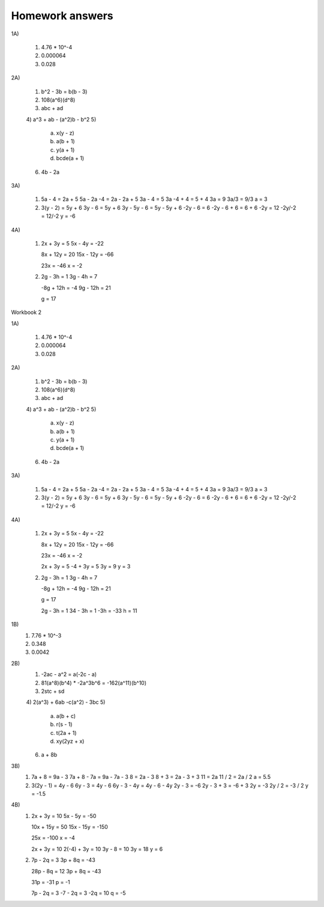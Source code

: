 Homework answers
================

1A)

  1) 4.76 * 10^-4
  2) 0.000064
  3) 0.028

2A)

  1) b^2 - 3b = b(b - 3)
  2) 108(a^6)(d^8)
  3) abc + ad
  4) a^3 + ab - (a^2)b - b^2
  5)

     a) x(y - z)
     b) a(b + 1)
     c) y(a + 1)
     d) bcde(a + 1)

  6) 4b - 2a

3A)

  1) 5a - 4 = 2a + 5
     5a - 2a -4 = 2a - 2a + 5
     3a - 4 = 5
     3a -4 + 4 = 5 + 4
     3a = 9
     3a/3 = 9/3
     a = 3

  2) 3(y - 2) = 5y + 6
     3y - 6 = 5y + 6
     3y - 5y - 6 = 5y - 5y + 6
     -2y - 6 = 6
     -2y - 6 + 6 = 6 + 6
     -2y = 12
     -2y/-2 = 12/-2
     y = -6

4A)

  1) 2x + 3y = 5
     5x - 4y = -22

     8x + 12y = 20
     15x - 12y = -66

     23x = -46
     x = -2

  2) 2g - 3h = 1
     3g - 4h = 7

     -8g + 12h = -4
     9g - 12h = 21

     g = 17

Workbook 2

1A)

  1) 4.76 * 10^-4
  2) 0.000064
  3) 0.028

2A)

  1) b^2 - 3b = b(b - 3)
  2) 108(a^6)(d^8)
  3) abc + ad
  4) a^3 + ab - (a^2)b - b^2
  5)

     a) x(y - z)
     b) a(b + 1)
     c) y(a + 1)
     d) bcde(a + 1)

  6) 4b - 2a

3A)

  1) 5a - 4 = 2a + 5
     5a - 2a -4 = 2a - 2a + 5
     3a - 4 = 5
     3a -4 + 4 = 5 + 4
     3a = 9
     3a/3 = 9/3
     a = 3

  2) 3(y - 2) = 5y + 6
     3y - 6 = 5y + 6
     3y - 5y - 6 = 5y - 5y + 6
     -2y - 6 = 6
     -2y - 6 + 6 = 6 + 6
     -2y = 12
     -2y/-2 = 12/-2
     y = -6

4A)

  1) 2x + 3y = 5
     5x - 4y = -22

     8x + 12y = 20
     15x - 12y = -66

     23x = -46
     x = -2

     2x + 3y = 5
     -4 + 3y = 5
     3y = 9
     y = 3

  2) 2g - 3h = 1
     3g - 4h = 7

     -8g + 12h = -4
     9g - 12h = 21

     g = 17

     2g - 3h = 1
     34 - 3h = 1
     -3h = -33
     h = 11

1B)
  1) 7.76 * 10^-3
  2) 0.348
  3) 0.0042

2B)
  1) -2ac - a^2 = a(-2c - a)
  2) 81(a^8)(b^4) * -2a^3b^6
     = -162(a^11)(b^10)
  3) 2stc + sd
  4) 2(a^3) + 6ab -c(a^2) - 3bc
  5)

     a) a(b + c)
     b) r(s - 1)
     c) t(2a + 1)
     d) xy(2yz + x)

  6) a + 8b

3B)
  1) 7a + 8 = 9a - 3
     7a + 8 - 7a = 9a - 7a - 3
     8 = 2a - 3
     8 + 3 = 2a - 3 + 3
     11 = 2a
     11 / 2 = 2a / 2
     a = 5.5
  2) 3(2y - 1) = 4y - 6
     6y - 3 = 4y - 6
     6y - 3 - 4y = 4y - 6 - 4y
     2y - 3 = -6
     2y - 3 + 3 = -6 + 3
     2y = -3
     2y / 2 = -3 / 2
     y = -1.5

4B)
  1) 2x + 3y = 10
     5x - 5y = -50

     10x + 15y = 50
     15x - 15y = -150

     25x = -100
     x = -4

     2x + 3y = 10
     2(-4) + 3y = 10
     3y - 8 = 10
     3y = 18
     y = 6
  2) 7p - 2q = 3
     3p + 8q = -43

     28p - 8q = 12
     3p + 8q = -43

     31p = -31
     p = -1

     7p - 2q = 3
     -7 - 2q = 3
     -2q = 10
     q = -5
